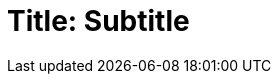 = Title: Subtitle
:doctype: book
:source-highlighter: rouge
:icons: font
:icon-set: far
:autofit-option:
:toc:
:sectnums:
//:Author: Harmen Weber
//:Email: harmen.weber@gmail.com

// I use this template to print cover pages in folders.
